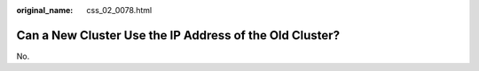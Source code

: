 :original_name: css_02_0078.html

.. _css_02_0078:

Can a New Cluster Use the IP Address of the Old Cluster?
========================================================

No.
